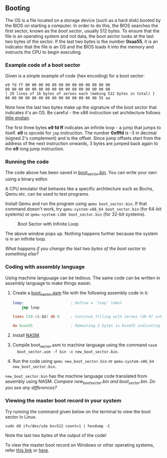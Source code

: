 ** Booting

The OS is a file located on a storage device (such as a hard disk)
booted by the BIOS on starting a computer. In order to do this, the
BIOS searches the first sector, known as the /boot sector/, usually
512 bytes. To ensure that the file is an operating system and not
data, the boot sector looks at the last two bytes of the sector. If
the last two bytes is the number *0xaa55*, it is an indicator that the
file is an OS and the BIOS loads it into the memory and instructs the
CPU to begin executing.

*** Example code of a boot sector 

Given is a simple example of code (hex encoding) for a boot sector:

#+BEGIN_SRC
e9 fd ff 00 00 00 00 00 00 00 00 00 00 00 00 00
00 00 00 00 00 00 00 00 00 00 00 00 00 00 00 00
[ 29 lines of 16 bytes of zeroes each (making 512 bytes in total) ]
00 00 00 00 00 00 00 00 00 00 00 00 00 00 55 aa
#+END_SRC

Note how the last two bytes make up the signature of the boot sector
that indicates it's an OS. Be careful - the x86 instruction set
architecture follows  [[https://stackoverflow.com/questions/5185551/why-is-x86-little-endian][little endian]].

The first three bytes *e9 fd ff* indicates an infinite loop - a jump
that jumps to itself. *e9* is opcode for =jmp= instruction. The number
*0xfffd* is -3 in decimal (signed 2's complement) and is the
offset. Since jump offsets start from the address of the next
instruction onwards, 3 bytes are jumped back again to the *e9* long
jump instruction.

*** Running the code 

The code above has been saved in [[https://github.com/SanjanaSunil/OS/blob/master/booting/boot_sector.bin][boot_sector.bin]]. You can
write your own using a binary editor.

A CPU emulator that behaves like a specific architecture such as
Bochs, Qemu etc. can be used to test programs.

Install Qemu and run the program using =qemu boot_sector.bin=. If that
command doesn't work, try =qemu-system-x86_64 boot_sector.bin= (for
64-bit systems) or =qemu-system-i386 boot_sector.bin= (for 32-bit
systems).

#+caption: Boot Sector with Infinite Loop
#+name: fig:boot-sect
[[./img/boot-sect-infinite-loop.png]]

The above window pops up. Nothing happens further because the system
is in an infinite loop. 

/What happens if you change the last two bytes of the boot sector to
something else?/

*** Coding with assembly language

Using machine languuage can be tedious. The same code can be written
in assembly language to make things easier.

1. Create a [[./boot_sector.asm][boot_sector.asm]] file with the following assembly code in it:

   #+BEGIN_SRC nasm 
   loop:                     ; Define a 'loop' label 
       jmp loop              

   times 510-($-$$) db 0     ; Continue filling with zeroes (db 0) until the 510th byte   

   dw 0xaa55                 ; Remaining 2 bytes is 0xaa55 indicating it is a boot sector to BIOS
   #+END_SRC

2. Install [[https://www.nasm.us/][NASM]].
 
3. Compile boot_sector.asm to machine language using the command =nasm
   boot_sector.asm -f bin -o new_boot_sector.bin=.

4. Run the code using =qemu new_boot_sector.bin= or
   =qemu-system-x86_64 new_boot_sector.bin=.

=new_boot_sector.bin= has the machine language code translated from
assembly using NASM. /Compare new_boot_sector.bin and
boot_sector.bin. Do you see any differences?/

*** Viewing the master boot record in your system

Try running the command given below on the terminal to view the boot
sector in Linux. 

#+BEGIN_SRC
sudo dd if=/dev/sda bs=512 count=1 | hexdump -C
#+END_SRC

Note the last two bytes of the output of the code! 

To view the master boot record on Windows or other operating systems,
refer [[https://www.techwalla.com/articles/how-to-view-the-contents-of-a-master-boot-record][this link]] or [[https://stackoverflow.com/questions/21647752/how-to-read-the-mbr-master-boot-record-in-c][here]].





 

